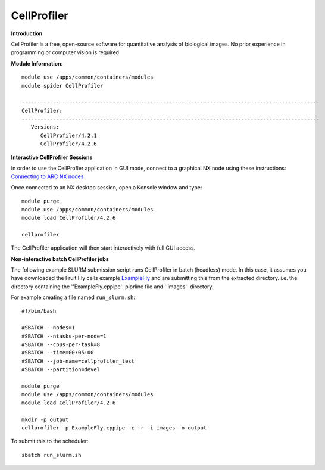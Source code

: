 CellProfiler
------------

**Introduction**
 
CellProfiler is a free, open-source software for quantitative analysis of biological images. No prior experience in programming or computer vision is required

**Module Information**::
 
  module use /apps/common/containers/modules
  module spider CellProfiler

  -----------------------------------------------------------------------------------------------
  CellProfiler:
  -----------------------------------------------------------------------------------------------
     Versions:
        CellProfiler/4.2.1
        CellProfiler/4.2.6



**Interactive CellProfiler Sessions**

In order to use the CellProfler application in GUI mode, connect to a graphical NX node using these instructions: `Connecting to ARC NX nodes <https://arc-user-guide.readthedocs.io/en/latest/connecting-to-arc.html#connecting-using-arc-graphical-nodes>`_

Once connected to an NX desktop session, open a Konsole window and type::

  module purge
  module use /apps/common/containers/modules
  module load CellProfiler/4.2.6

  cellprofiler

The CellProfiler application will then start interactively with full GUI access.

**Non-interactive batch CellProfiler jobs**

The following example SLURM submission script runs CellProfiler in batch (headless) mode. In this case, it assumes you
have downloaded the Fruit Fly cells example `ExampleFly <https://cellprofiler.org/examples>`_ and are submitting this from the extracted
directory. i.e. the directory containing the ''ExampleFly.cppipe'' piprline file and ''images'' directory. 

For example creating a file named ``run_slurm.sh``:: 

  #!/bin/bash

  #SBATCH --nodes=1
  #SBATCH --ntasks-per-node=1
  #SBATCH --cpus-per-task=8
  #SBATCH --time=00:05:00
  #SBATCH --job-name=cellprofiler_test
  #SBATCH --partition=devel

  module purge
  module use /apps/common/containers/modules
  module load CellProfiler/4.2.6

  mkdir -p output
  cellprofiler -p ExampleFly.cppipe -c -r -i images -o output

To submit this to the scheduler::
 
   sbatch run_slurm.sh
   

